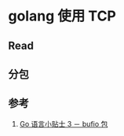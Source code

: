 * golang 使用 TCP
** Read

** 分包

** 参考
1. [[https://zhuanlan.zhihu.com/p/21369473][Go 语言小贴士 3 － bufio 包]]
